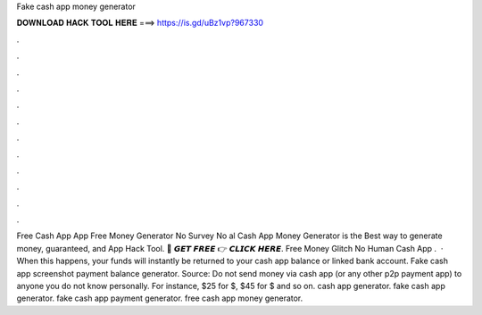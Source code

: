Fake cash app money generator

𝐃𝐎𝐖𝐍𝐋𝐎𝐀𝐃 𝐇𝐀𝐂𝐊 𝐓𝐎𝐎𝐋 𝐇𝐄𝐑𝐄 ===> https://is.gd/uBz1vp?967330

.

.

.

.

.

.

.

.

.

.

.

.

Free Cash App  App Free Money Generator No Survey No al Cash App Money Generator is the Best way to generate money, guaranteed, and  App Hack Tool. 🔴 𝙂𝙀𝙏 𝙁𝙍𝙀𝙀 👉 𝘾𝙇𝙄𝘾𝙆 𝙃𝙀𝙍𝙀. Free Money Glitch No Human  Cash App .  · When this happens, your funds will instantly be returned to your cash app balance or linked bank account. Fake cash app screenshot payment balance generator. Source:  Do not send money via cash app (or any other p2p payment app) to anyone you do not know personally. For instance, $25 for $, $45 for $ and so on. cash app generator. fake cash app generator. fake cash app payment generator. free cash app money generator.
